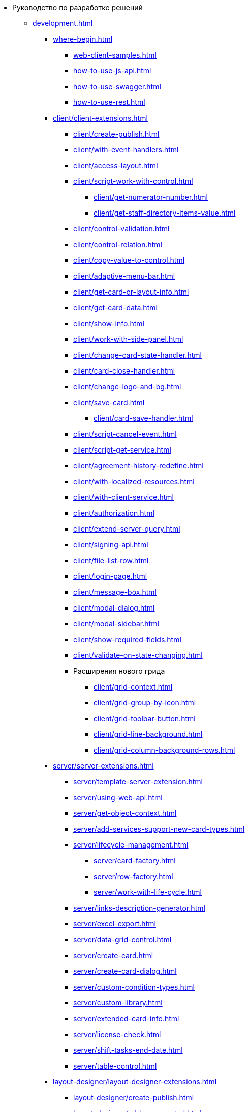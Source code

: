 * Руководство по разработке решений
** xref:development.adoc[]
*** xref:where-begin.adoc[]
**** xref:web-client-samples.adoc[]
**** xref:how-to-use-js-api.adoc[]
**** xref:how-to-use-swagger.adoc[]
**** xref:how-to-use-rest.adoc[]
*** xref:client/client-extensions.adoc[]
**** xref:client/create-publish.adoc[]
**** xref:client/with-event-handlers.adoc[]
**** xref:client/access-layout.adoc[]
**** xref:client/script-work-with-control.adoc[]
***** xref:client/get-numerator-number.adoc[]
***** xref:client/get-staff-directory-items-value.adoc[]
**** xref:client/control-validation.adoc[]
**** xref:client/control-relation.adoc[]
**** xref:client/copy-value-to-control.adoc[]
**** xref:client/adaptive-menu-bar.adoc[]
**** xref:client/get-card-or-layout-info.adoc[]
**** xref:client/get-card-data.adoc[]
**** xref:client/show-info.adoc[]
**** xref:client/work-with-side-panel.adoc[]
**** xref:client/change-card-state-handler.adoc[]
**** xref:client/card-close-handler.adoc[]
**** xref:client/change-logo-and-bg.adoc[]
**** xref:client/save-card.adoc[]
***** xref:client/card-save-handler.adoc[]
**** xref:client/script-cancel-event.adoc[]
**** xref:client/script-get-service.adoc[]
**** xref:client/agreement-history-redefine.adoc[]
**** xref:client/with-localized-resources.adoc[]
**** xref:client/with-client-service.adoc[]
**** xref:client/authorization.adoc[]
**** xref:client/extend-server-query.adoc[]
**** xref:client/signing-api.adoc[]
**** xref:client/file-list-row.adoc[]
**** xref:client/login-page.adoc[]
**** xref:client/message-box.adoc[]
**** xref:client/modal-dialog.adoc[]
**** xref:client/modal-sidebar.adoc[]
**** xref:client/show-required-fields.adoc[]
**** xref:client/validate-on-state-changing.adoc[]
**** Расширения нового грида
***** xref:client/grid-context.adoc[]
***** xref:client/grid-group-by-icon.adoc[]
***** xref:client/grid-toolbar-button.adoc[]
***** xref:client/grid-line-background.adoc[]
***** xref:client/grid-column-background-rows.adoc[]
*** xref:server/server-extensions.adoc[]
**** xref:server/template-server-extension.adoc[]
**** xref:server/using-web-api.adoc[]
**** xref:server/get-object-context.adoc[]
**** xref:server/add-services-support-new-card-types.adoc[]
**** xref:server/lifecycle-management.adoc[]
***** xref:server/card-factory.adoc[]
***** xref:server/row-factory.adoc[]
***** xref:server/work-with-life-cycle.adoc[]
**** xref:server/links-description-generator.adoc[]
**** xref:server/excel-export.adoc[]
**** xref:server/data-grid-control.adoc[]
**** xref:server/create-card.adoc[]
**** xref:server/create-card-dialog.adoc[]
**** xref:server/custom-condition-types.adoc[]
**** xref:server/custom-library.adoc[]
**** xref:server/extended-card-info.adoc[]
**** xref:server/license-check.adoc[]
**** xref:server/shift-tasks-end-date.adoc[]
**** xref:server/table-control.adoc[]
*** xref:layout-designer/layout-designer-extensions.adoc[]
**** xref:layout-designer/create-publish.adoc[]
**** xref:layout-designer/add-new-control.adoc[]
***** xref:layout-designer/add-url-property.adoc[]
**** xref:layout-designer/template-designer-extension.adoc[]
**** xref:layout-designer/add-property-editor.adoc[]
***** xref:layout-designer/default-editor.adoc[]
**** xref:layout-designer/add-localized-resources.adoc[]
**** xref:layout-designer/limit-control-use.adoc[]
*** xref:new-controls/new-controls.adoc[]
**** xref:new-controls/descriptor-create-publish.adoc[]
***** xref:new-controls/create-binary-descriptor.adoc[]
***** xref:new-controls/create-text-descriptor.adoc[]
****** xref:new-controls/create-new-property-in-text-descriptor.adoc[]
**** xref:new-controls/create-publish-client-component.adoc[]
***** xref:new-controls/declare-client-component-events.adoc[]
**** xref:new-controls/data-binding.adoc[]
**** xref:new-controls/convert-value.adoc[]
**** xref:new-controls/sample-super-control.adoc[]
**** xref:new-controls/sample-batch-sign-operation.adoc[]
**** xref:new-controls/acquaintance-panel.adoc[]
**** xref:new-controls/check-box.adoc[]
**** xref:new-controls/download-files-batch-operation.adoc[]
**** xref:new-controls/exchange-rates.adoc[]
**** xref:new-controls/image.adoc[]
**** xref:new-controls/link.adoc[]
**** xref:new-controls/sample-batch-sign-operation.adoc[]
**** xref:new-controls/text-box.adoc[]
**** Дополнительная информация
***** xref:new-controls/get-client-component-service.adoc[]
***** xref:new-controls/nested-controls.adoc[]
***** xref:new-controls/stop-cancellable-operation.adoc[]
***** xref:new-controls/override-style.adoc[]
***** xref:new-controls/redefine-standard-control.adoc[]
*** Другие примеры
// **** xref:other/.powers-of-attorney.adoc[]
**** xref:other/custom-stage-service.adoc[]
*** xref:other/dv-web-extensions.adoc[]
**** xref:other/external-web-service.adoc[]
**** xref:other/kontur-integration.adoc[]
*** xref:other/send-message-to-users.adoc[]
*** xref:create-signature-stamp-generator.adoc[]
*** Устаревшие примеры
**** xref:obsolete/hyper-comments.adoc[]
**** xref:obsolete/sample-office-work.adoc[]
***** xref:obsolete/sample-office-work-descriptor.adoc[]
***** xref:obsolete/sample-office-work-server.adoc[]
***** xref:obsolete/sample-office-work-client.adoc[]
** Дополнительно
*** xref:standartControlsPropertiesAndEvents.adoc[]
*** xref:non-standard-property-editors.adoc[]
*** xref:standartStyles.adoc[]
// *** xref:.js-scripts-implementation-special.adoc[]
*** xref:template-web-extension.adoc[]
*** xref:object-model-get-services.adoc[]
*** xref:special-urls.adoc[]
*** xref:dependency-injection.adoc[]
*** xref:change-fonts.adoc[]
** Библиотека классов
*** xref:classLib/AdvancedCardManager.adoc[]
*** xref:classLib/ControlTypeDescription.adoc[]
*** xref:classLib/CommonResponse.adoc[]
*** xref:classLib/NotificationRealtimeMessage.adoc[]
*** xref:classLib/PropertyCategoryConstants.adoc[]
*** xref:classLib/PropertyDescription.adoc[]
*** xref:classLib/SessionContext.adoc[]
*** xref:classLib/UserInfo.adoc[]
*** xref:classLib/WebClientExtension.adoc[]
*** xref:classLib/WebLayoutsDesignerExtension.adoc[]
*** xref:classLib/IApplicationTimestampService.adoc[]
*** xref:classLib/ICardLifeCycle.adoc[]
*** xref:classLib/IImageGenerator.adoc[]
*** xref:classLib/ILinksService.adoc[]
*** xref:classLib/IRealtimeCommunicationService.adoc[]
*** xref:classLib/IPropertyFactory.adoc[]
*** xref:classLib/IRowLifeCycle.adoc[]
*** xref:classLib/ISelectedLayoutService.adoc[]
*** xref:classLib/AllowedOperationsFlag.adoc[]
*** xref:classLib/NotificationType.adoc[]
*** xref:classLib/DescriptionColumnGeneratorDelegate.adoc[]